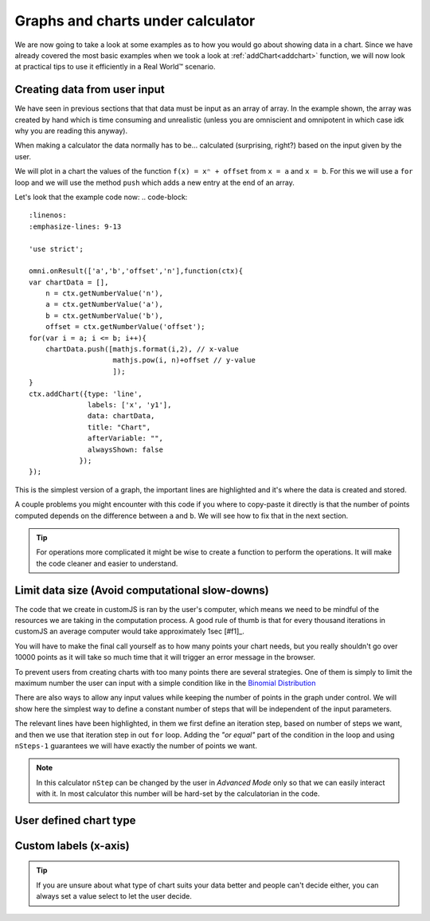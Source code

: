 .. _graphChart:
Graphs and charts under calculator
==================================

We are now going to take a look at some examples as to how you would go about showing data in a chart. Since we have already covered the most basic examples when we took a look at :ref:`addChart<addchart>` function, we will now look at practical tips to use it efficiently in a Real World™ scenario.

Creating data from user input
-----------------------------

We have seen in previous sections that that data must be input as an array of array. In the example shown, the array was created by hand which is time consuming and unrealistic (unless you are omniscient and omnipotent in which case idk why you are reading this anyway). 

When making a calculator the data normally has to be... calculated (surprising, right?) based on the input given by the user.

We will plot in a chart the values of the function ``f(x) = xⁿ + offset`` from ``x = a`` and ``x = b``. For this we will use a ``for`` loop and we will use the method ``push`` which adds a new entry at the end of an array. 

.. seealso::
    We have created a calculator using this code so that you can see the results for yourself. Check it out at `Dynamic Graphs (create data) <https://bb.omnicalculator.com/#/calculators/1967>`__ on BB

Let's look that the example code now:
.. code-block::
    :linenos:
    :emphasize-lines: 9-13

    'use strict';

    omni.onResult(['a','b','offset','n'],function(ctx){
    var chartData = [],
        n = ctx.getNumberValue('n'),
        a = ctx.getNumberValue('a'),
        b = ctx.getNumberValue('b'),
        offset = ctx.getNumberValue('offset');
    for(var i = a; i <= b; i++){
        chartData.push([mathjs.format(i,2), // x-value
                        mathjs.pow(i, n)+offset // y-value
                        ]);
    }
    ctx.addChart({type: 'line',
                  labels: ['x', 'y1'],
                  data: chartData,
                  title: "Chart",
                  afterVariable: "",
                  alwaysShown: false
                });
    });

This is the simplest version of a graph, the important lines are highlighted and it's where the data is created and stored. 

A couple problems you might encounter with this code if you where to copy-paste it directly is that the number of points computed depends on the difference between ``a`` and ``b``. We will see how to fix that in the next section.

.. tip::
    For operations more complicated it might be wise to create a function to perform the operations. It will make the code cleaner and easier to understand.


Limit data size (Avoid computational slow-downs)
------------------------------------------------

The code that we create in customJS is ran by the user's computer, which means we need to be mindful of the resources we are taking in the computation process. A good rule of thumb is that for every thousand iterations in customJS an average computer would take approximately 1sec [#f1]_. 

You will have to make the final call yourself as to how many points your chart needs, but you really shouldn't go over 10000 points as it will take so much time that it will trigger an error message in the browser. 

To prevent users from creating charts with too many points there are several strategies. One of them is simply to limit the maximum number the user can input with a simple condition like in the `Binomial Distribution <https://bb.omnicalculator.com/#/calculators/461>`__ 

There are also ways to allow any input values while keeping the number of points in the graph under control. We will show here the simplest way to define a constant number of steps that will be independent of the input parameters.

.. seealso::
    We have created a calculator using this code so that you can see the results for yourself. Check it out at `Dynamic Graph (number of points)<https://bb.omnicalculator.com/#/calculators/1968>`__ on BB

.. code-block::
    :linenos:
    :emphasize-lines:9,10

    'use strict';
    omni.onResult(['a','b','offset','n'],function (ctx){
        var chartData = [],
            n = ctx.getNumberValue('n'),
            a = ctx.getNumberValue('a'),
            b = ctx.getNumberValue('b'),
            offset = ctx.getNumberValue('offset'),
            nSteps = ctx.getNumberValue( 'nSteps'),
            iterStep = mathjs.abs(a-b)/(nSteps-1);
        for(var i = a; i <= b; i += iterStep){
            chartData.push([mathjs.format(i,2), // x-value
                            mathjs.pow(i, n)+offset // y-value
                          ]);
        }
        ctx.addChart({type: 'line', 
                      labels: ['x', 'y1'], 
                      data: chartData,
                      title: "Chart",
                      afterVariable: "",
                      alwaysShown: false 
                    });
    });

The relevant lines have been highlighted, in them we first define an iteration step, based on number of steps we want, and then we use that iteration step in out ``for`` loop. Adding the *"or equal"* part of the condition in the loop and using ``nSteps-1`` guarantees we will have exactly the number of points we want.

.. note:: 
    In this calculator ``nStep`` can be changed by the user in *Advanced Mode* only so that we can easily interact with it. In most calculator this number will be hard-set by the calculatorian in the code.

User defined chart type
-----------------------

.. seealso::
    We have created a calculator using this code so that you can see the results for yourself. Check it out at `Dynamic Graph <https://bb.omnicalculator.com/#/calculators/1953>`__ on BB

Custom labels (x-axis)
----------------------

.. seealso::
    We have created a calculator using this code so that you can see the results for yourself. Check it out at `Dynamic Graph <https://bb.omnicalculator.com/#/calculators/1953>`__ on BB





.. tip::
    If you are unsure about what type of chart suits your data better and people can't decide either, you can always set a value select to let the user decide. 
